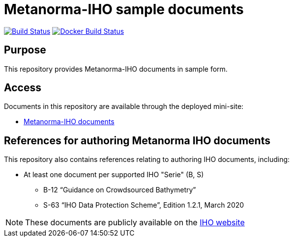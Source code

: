 = Metanorma-IHO sample documents

image:https://github.com/metanorma/mn-samples-iho/workflows/generate/badge.svg["Build Status", link="https://github.com/metanorma/mn-samples-iho/actions?query=workflow%3Agenerate"]
image:https://github.com/metanorma/mn-samples-iho/workflows/docker/badge.svg["Docker Build Status", link="https://github.com/metanorma/mn-samples-iho/actions?query=workflow%3Adocker"]

== Purpose

This repository provides Metanorma-IHO documents in sample form.

== Access

Documents in this repository are available through the deployed mini-site:

* https://metanorma.github.io/mn-samples-iho/[Metanorma-IHO documents]



== References for authoring Metanorma IHO documents

This repository also contains references relating to authoring IHO documents, including:

* At least one document per supported IHO "Serie" (B, S)
** B-12 "`Guidance on Crowdsourced Bathymetry`"
** S-63 "`IHO Data Protection Scheme`", Edition 1.2.1, March 2020

NOTE: These documents are publicly available on the https://iho.int/en/standards-in-force[IHO website]

